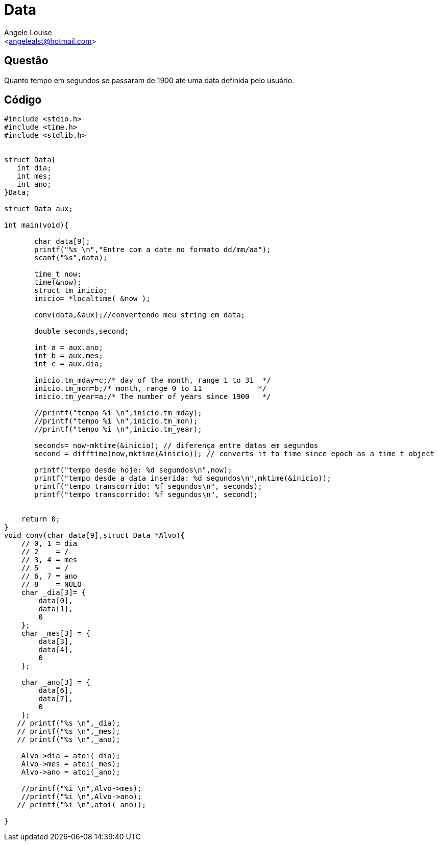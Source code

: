 = Data
:Author:    Angele Louise
:Email:     <angelealst@hotmail.com>

== Questão
Quanto tempo em segundos se passaram de 1900 até uma data definida pelo usuário.

== Código

[source,cpp]
---------
#include <stdio.h>
#include <time.h>
#include <stdlib.h>


struct Data{
   int dia;
   int mes;
   int ano;
}Data;

struct Data aux;

int main(void){

       char data[9];
       printf("%s \n","Entre com a date no formato dd/mm/aa");
       scanf("%s",data);

       time_t now;
       time(&now);
       struct tm inicio;
       inicio= *localtime( &now );

       conv(data,&aux);//convertendo meu string em data;

       double seconds,second;

       int a = aux.ano;
       int b = aux.mes;
       int c = aux.dia;

       inicio.tm_mday=c;/* day of the month, range 1 to 31  */
       inicio.tm_mon=b;/* month, range 0 to 11             */
       inicio.tm_year=a;/* The number of years since 1900   */

       //printf("tempo %i \n",inicio.tm_mday);
       //printf("tempo %i \n",inicio.tm_mon);
       //printf("tempo %i \n",inicio.tm_year);

       seconds= now-mktime(&inicio); // diferença entre datas em segundos
       second = difftime(now,mktime(&inicio)); // converts it to time since epoch as a time_t object

       printf("tempo desde hoje: %d segundos\n",now);
       printf("tempo desde a data inserida: %d segundos\n",mktime(&inicio));
       printf("tempo transcorrido: %f segundos\n", seconds);
       printf("tempo transcorrido: %f segundos\n", second);


    return 0;
}
void conv(char data[9],struct Data *Alvo){
    // 0, 1 = dia
    // 2    = /
    // 3, 4 = mes
    // 5    = /
    // 6, 7 = ano
    // 8    = NULO
    char _dia[3]= {
        data[0],
        data[1],
        0
    };
    char _mes[3] = {
        data[3],
        data[4],
        0
    };

    char _ano[3] = {
        data[6],
        data[7],
        0
    };
   // printf("%s \n",_dia);
   // printf("%s \n",_mes);
   // printf("%s \n",_ano);

    Alvo->dia = atoi(_dia);
    Alvo->mes = atoi(_mes);
    Alvo->ano = atoi(_ano);

    //printf("%i \n",Alvo->mes);
    //printf("%i \n",Alvo->ano);
   // printf("%i \n",atoi(_ano));

}
---------